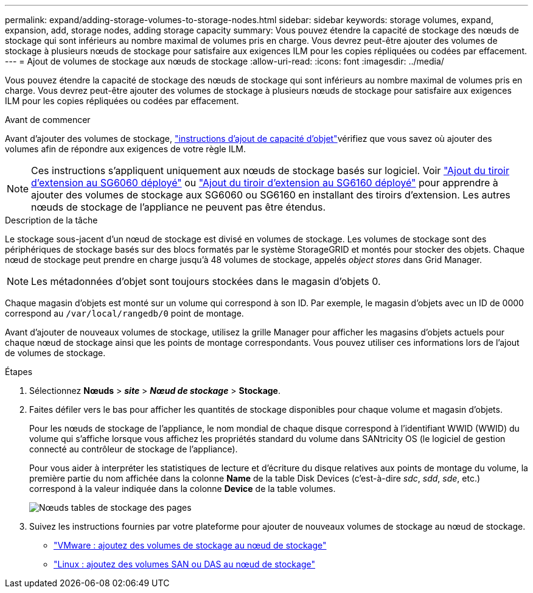 ---
permalink: expand/adding-storage-volumes-to-storage-nodes.html 
sidebar: sidebar 
keywords: storage volumes, expand, expansion, add, storage nodes, adding storage capacity 
summary: Vous pouvez étendre la capacité de stockage des nœuds de stockage qui sont inférieurs au nombre maximal de volumes pris en charge.  Vous devrez peut-être ajouter des volumes de stockage à plusieurs nœuds de stockage pour satisfaire aux exigences ILM pour les copies répliquées ou codées par effacement. 
---
= Ajout de volumes de stockage aux nœuds de stockage
:allow-uri-read: 
:icons: font
:imagesdir: ../media/


[role="lead"]
Vous pouvez étendre la capacité de stockage des nœuds de stockage qui sont inférieurs au nombre maximal de volumes pris en charge.  Vous devrez peut-être ajouter des volumes de stockage à plusieurs nœuds de stockage pour satisfaire aux exigences ILM pour les copies répliquées ou codées par effacement.

.Avant de commencer
Avant d'ajouter des volumes de stockage, link:guidelines-for-adding-object-capacity.html["instructions d'ajout de capacité d'objet"]vérifiez que vous savez où ajouter des volumes afin de répondre aux exigences de votre règle ILM.


NOTE: Ces instructions s'appliquent uniquement aux nœuds de stockage basés sur logiciel. Voir https://docs.netapp.com/us-en/storagegrid-appliances/sg6000/adding-expansion-shelf-to-deployed-sg6060.html["Ajout du tiroir d'extension au SG6060 déployé"^] ou https://docs.netapp.com/us-en/storagegrid-appliances/sg6100/adding-expansion-shelf-to-deployed-sg6160.html["Ajout du tiroir d'extension au SG6160 déployé"^] pour apprendre à ajouter des volumes de stockage aux SG6060 ou SG6160 en installant des tiroirs d'extension. Les autres nœuds de stockage de l'appliance ne peuvent pas être étendus.

.Description de la tâche
Le stockage sous-jacent d'un nœud de stockage est divisé en volumes de stockage. Les volumes de stockage sont des périphériques de stockage basés sur des blocs formatés par le système StorageGRID et montés pour stocker des objets. Chaque nœud de stockage peut prendre en charge jusqu'à 48 volumes de stockage, appelés _object stores_ dans Grid Manager.


NOTE: Les métadonnées d'objet sont toujours stockées dans le magasin d'objets 0.

Chaque magasin d'objets est monté sur un volume qui correspond à son ID. Par exemple, le magasin d'objets avec un ID de 0000 correspond au `/var/local/rangedb/0` point de montage.

Avant d'ajouter de nouveaux volumes de stockage, utilisez la grille Manager pour afficher les magasins d'objets actuels pour chaque nœud de stockage ainsi que les points de montage correspondants. Vous pouvez utiliser ces informations lors de l'ajout de volumes de stockage.

.Étapes
. Sélectionnez *Nœuds* > *_site_* > *_Nœud de stockage_* > *Stockage*.
. Faites défiler vers le bas pour afficher les quantités de stockage disponibles pour chaque volume et magasin d'objets.
+
Pour les nœuds de stockage de l'appliance, le nom mondial de chaque disque correspond à l'identifiant WWID (WWID) du volume qui s'affiche lorsque vous affichez les propriétés standard du volume dans SANtricity OS (le logiciel de gestion connecté au contrôleur de stockage de l'appliance).

+
Pour vous aider à interpréter les statistiques de lecture et d'écriture du disque relatives aux points de montage du volume, la première partie du nom affichée dans la colonne *Name* de la table Disk Devices (c'est-à-dire _sdc_, _sdd_, _sde_, etc.) correspond à la valeur indiquée dans la colonne *Device* de la table volumes.

+
image::../media/nodes_page_storage_tables_vol_expansion.png[Nœuds tables de stockage des pages]

. Suivez les instructions fournies par votre plateforme pour ajouter de nouveaux volumes de stockage au nœud de stockage.
+
** link:vmware-adding-storage-volumes-to-storage-node.html["VMware : ajoutez des volumes de stockage au nœud de stockage"]
** link:linux-adding-direct-attached-or-san-volumes-to-storage-node.html["Linux : ajoutez des volumes SAN ou DAS au nœud de stockage"]



